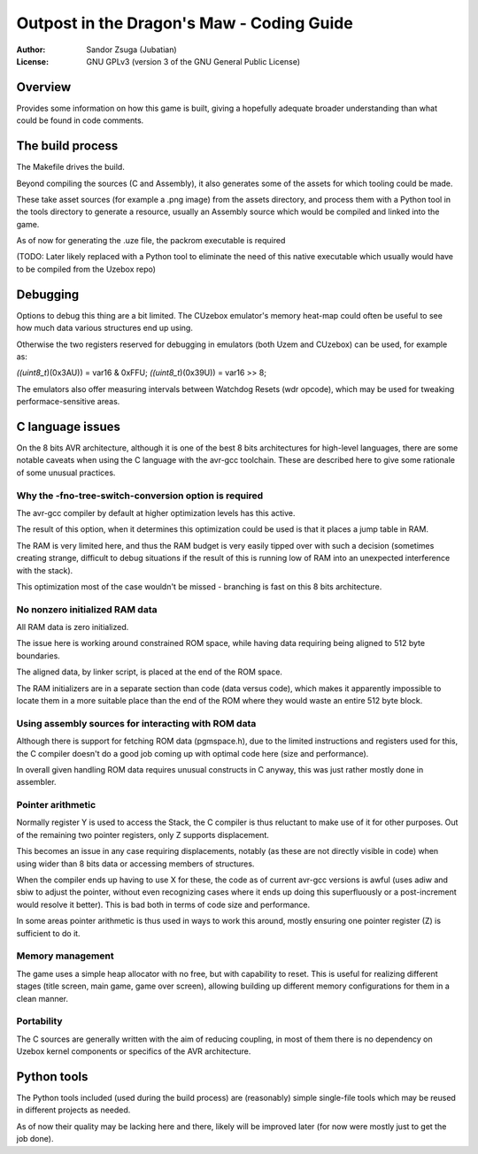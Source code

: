 
Outpost in the Dragon's Maw - Coding Guide
==============================================================================

:Author:    Sandor Zsuga (Jubatian)
:License:   GNU GPLv3 (version 3 of the GNU General Public License)




Overview
------------------------------------------------------------------------------


Provides some information on how this game is built, giving a hopefully
adequate broader understanding than what could be found in code comments.




The build process
------------------------------------------------------------------------------


The Makefile drives the build.

Beyond compiling the sources (C and Assembly), it also generates some of the
assets for which tooling could be made.

These take asset sources (for example a .png image) from the assets
directory, and process them with a Python tool in the tools directory to
generate a resource, usually an Assembly source which would be compiled and
linked into the game.

As of now for generating the .uze file, the packrom executable is required

(TODO: Later likely replaced with a Python tool to eliminate the need of this
native executable which usually would have to be compiled from the Uzebox
repo)




Debugging
------------------------------------------------------------------------------


Options to debug this thing are a bit limited. The CUzebox emulator's memory
heat-map could often be useful to see how much data various structures end up
using.

Otherwise the two registers reserved for debugging in emulators (both Uzem and
CUzebox) can be used, for example as:

*((uint8_t*)(0x3AU)) = var16 & 0xFFU;
*((uint8_t*)(0x39U)) = var16 >> 8;

The emulators also offer measuring intervals between Watchdog Resets (wdr
opcode), which may be used for tweaking performace-sensitive areas.




C language issues
------------------------------------------------------------------------------


On the 8 bits AVR architecture, although it is one of the best 8 bits
architectures for high-level languages, there are some notable caveats when
using the C language with the avr-gcc toolchain. These are described here to
give some rationale of some unusual practices.


Why the -fno-tree-switch-conversion option is required
^^^^^^^^^^^^^^^^^^^^^^^^^^^^^^^^^^^^^^^^^^^^^^^^^^^^^^^^^^^^

The avr-gcc compiler by default at higher optimization levels has this active.

The result of this option, when it determines this optimization could be used
is that it places a jump table in RAM.

The RAM is very limited here, and thus the RAM budget is very easily tipped
over with such a decision (sometimes creating strange, difficult to debug
situations if the result of this is running low of RAM into an unexpected
interference with the stack).

This optimization most of the case wouldn't be missed - branching is fast on
this 8 bits architecture.


No nonzero initialized RAM data
^^^^^^^^^^^^^^^^^^^^^^^^^^^^^^^^^^^^^^^^^^^^^^^^^^^^^^^^^^^^

All RAM data is zero initialized.

The issue here is working around constrained ROM space, while having data
requiring being aligned to 512 byte boundaries.

The aligned data, by linker script, is placed at the end of the ROM space.

The RAM initializers are in a separate section than code (data versus code),
which makes it apparently impossible to locate them in a more suitable place
than the end of the ROM where they would waste an entire 512 byte block.


Using assembly sources for interacting with ROM data
^^^^^^^^^^^^^^^^^^^^^^^^^^^^^^^^^^^^^^^^^^^^^^^^^^^^^^^^^^^^

Although there is support for fetching ROM data (pgmspace.h), due to the
limited instructions and registers used for this, the C compiler doesn't do a
good job coming up with optimal code here (size and performance).

In overall given handling ROM data requires unusual constructs in C anyway,
this was just rather mostly done in assembler.


Pointer arithmetic
^^^^^^^^^^^^^^^^^^^^^^^^^^^^^^^^^^^^^^^^^^^^^^^^^^^^^^^^^^^^

Normally register Y is used to access the Stack, the C compiler is thus
reluctant to make use of it for other purposes. Out of the remaining two
pointer registers, only Z supports displacement.

This becomes an issue in any case requiring displacements, notably (as these
are not directly visible in code) when using wider than 8 bits data or
accessing members of structures.

When the compiler ends up having to use X for these, the code as of current
avr-gcc versions is awful (uses adiw and sbiw to adjust the pointer, without
even recognizing cases where it ends up doing this superfluously or a
post-increment would resolve it better). This is bad both in terms of code
size and performance.

In some areas pointer arithmetic is thus used in ways to work this around,
mostly ensuring one pointer register (Z) is sufficient to do it.


Memory management
^^^^^^^^^^^^^^^^^^^^^^^^^^^^^^^^^^^^^^^^^^^^^^^^^^^^^^^^^^^^

The game uses a simple heap allocator with no free, but with capability to
reset. This is useful for realizing different stages (title screen, main game,
game over screen), allowing building up different memory configurations for
them in a clean manner.


Portability
^^^^^^^^^^^^^^^^^^^^^^^^^^^^^^^^^^^^^^^^^^^^^^^^^^^^^^^^^^^^

The C sources are generally written with the aim of reducing coupling, in most
of them there is no dependency on Uzebox kernel components or specifics of the
AVR architecture.




Python tools
------------------------------------------------------------------------------


The Python tools included (used during the build process) are (reasonably)
simple single-file tools which may be reused in different projects as needed.

As of now their quality may be lacking here and there, likely will be
improved later (for now were mostly just to get the job done).

